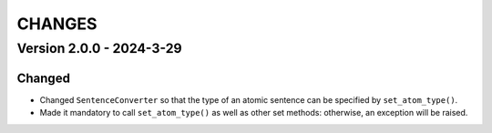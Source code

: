 .. _`changes`

CHANGES
=======

Version 2.0.0 - 2024-3-29
--------------------------

Changed
^^^^^^^

- Changed ``SentenceConverter`` so that the type of an atomic sentence can be specified by ``set_atom_type()``.
- Made it mandatory to call ``set_atom_type()`` as well as other set methods: otherwise, an exception will be raised.
